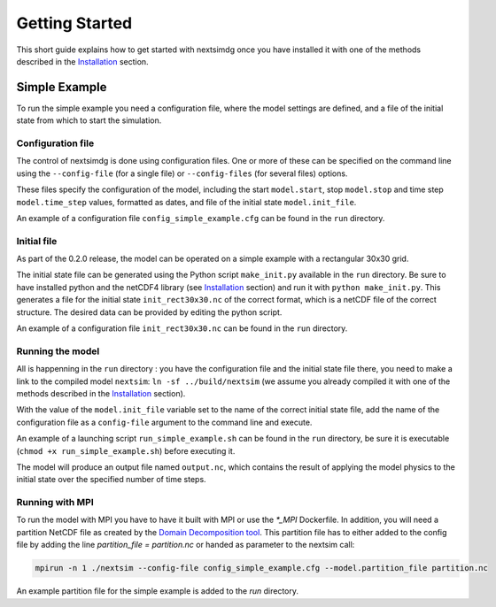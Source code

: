 .. Copyright (c) 2021, Nansen Environmental and Remote Sensing Center

.. raw:: html

Getting Started
===============

This short guide explains how to get started with nextsimdg once you have installed it with one of the methods described in the `Installation`_ section.

Simple Example
--------------

To run the simple example you need a configuration file, where the model settings are defined, and a file of the initial state from which to start the simulation.

Configuration file
~~~~~~~~~~~~~~~~~~

The control of nextsimdg is done using configuration files. One or more of these can be specified on the command line using the ``--config-file`` (for a single file) or ``--config-files`` (for several files) options. 

These files specify the configuration of the model, including the start ``model.start``, stop ``model.stop`` and time step ``model.time_step`` values, formatted as dates, and file of the initial state  ``model.init_file``. 

An example of a configuration file ``config_simple_example.cfg`` can be found in the ``run`` directory.

Initial file
~~~~~~~~~~~~

As part of the 0.2.0 release, the model can be operated on a simple example with a rectangular 30x30 grid.  

The initial state file can be generated using the Python script ``make_init.py`` available in the ``run`` directory. Be sure to have installed python and the netCDF4 library (see `Installation`_ section) and run it with ``python make_init.py``. This generates a file for the initial state ``init_rect30x30.nc`` of the correct format, which is a netCDF file of the correct structure. The desired data can be provided by editing the python script.

An example of a configuration file ``init_rect30x30.nc`` can be found in the ``run`` directory.

Running the model
~~~~~~~~~~~~~~~~~

All is happenning in the ``run`` directory : you have the configuration file and the initial state file there, you need to make a link to the compiled model ``nextsim``: ``ln -sf ../build/nextsim`` (we assume you already compiled it with one of the methods described in the `Installation`_ section).

With the value of the ``model.init_file`` variable set to the name of the correct initial state file, add the name of the configuration file as a ``config-file`` argument to the command line and execute. 

An example of a launching script ``run_simple_example.sh`` can be found in the ``run`` directory, be sure it is executable (``chmod +x run_simple_example.sh``) before executing it.

The model will produce an output file named ``output.nc``, which contains the result of applying the model physics to the initial state over the specified number of time steps.

Running with MPI
~~~~~~~~~~~~~~~~
To run the model with MPI you have to have it built with MPI or use the `*_MPI` Dockerfile. In addition, you will need a partition NetCDF file as created by the `Domain Decomposition tool <https://github.com/nextsimhub/domain_decomp>`_. This partition file has to either added to the config file by adding the line `partition_file = partition.nc` or handed as parameter to the nextsim call:

.. code::

    mpirun -n 1 ./nextsim --config-file config_simple_example.cfg --model.partition_file partition.nc

An example partition file for the simple example is added to the `run` directory.



.. _Installation: https://nextsim-dg.readthedocs.io/en/latest/installation.html

